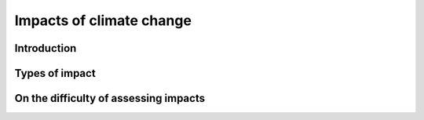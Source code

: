 Impacts of climate change
=========================

Introduction
------------

Types of impact
---------------

On the difficulty of assessing impacts
---------------------------------------
